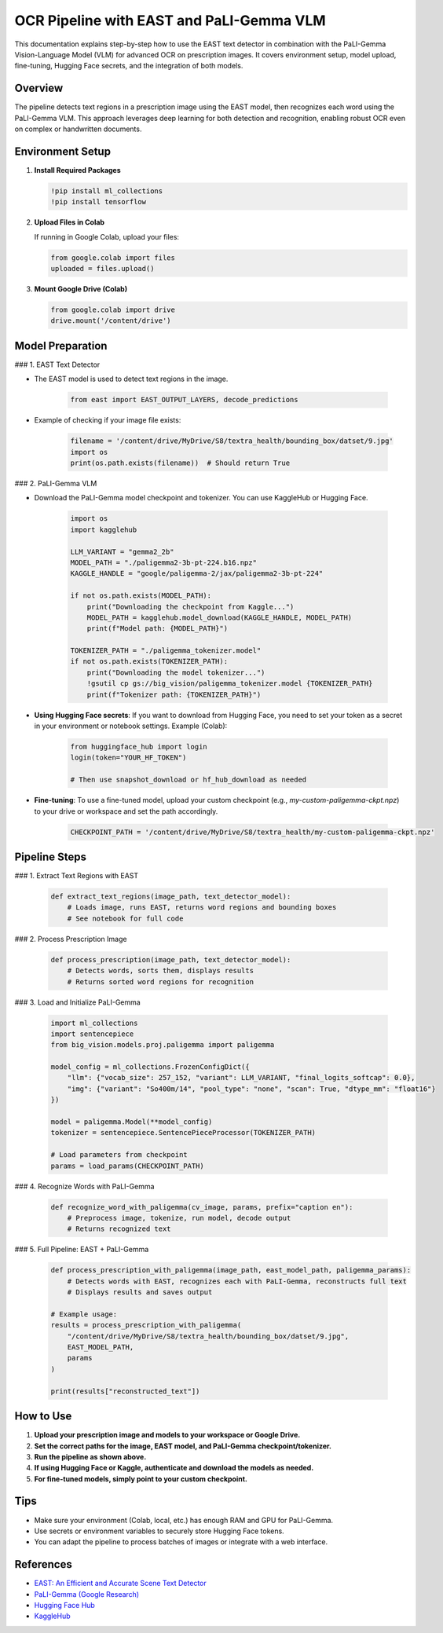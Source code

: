 OCR Pipeline with EAST and PaLI-Gemma VLM
=========================================

This documentation explains step-by-step how to use the EAST text detector in combination with the PaLI-Gemma Vision-Language Model (VLM) for advanced OCR on prescription images. It covers environment setup, model upload, fine-tuning, Hugging Face secrets, and the integration of both models.

Overview
--------

The pipeline detects text regions in a prescription image using the EAST model, then recognizes each word using the PaLI-Gemma VLM. This approach leverages deep learning for both detection and recognition, enabling robust OCR even on complex or handwritten documents.

Environment Setup
-----------------

1. **Install Required Packages**

   .. code-block:: python

      !pip install ml_collections
      !pip install tensorflow

2. **Upload Files in Colab**

   If running in Google Colab, upload your files:

   .. code-block:: python

      from google.colab import files
      uploaded = files.upload()

3. **Mount Google Drive (Colab)**

   .. code-block:: python

      from google.colab import drive
      drive.mount('/content/drive')

Model Preparation
-----------------

### 1. EAST Text Detector

- The EAST model is used to detect text regions in the image.

   .. code-block:: python

      from east import EAST_OUTPUT_LAYERS, decode_predictions

- Example of checking if your image file exists:

   .. code-block:: python

      filename = '/content/drive/MyDrive/S8/textra_health/bounding_box/datset/9.jpg'
      import os
      print(os.path.exists(filename))  # Should return True

### 2. PaLI-Gemma VLM

- Download the PaLI-Gemma model checkpoint and tokenizer. You can use KaggleHub or Hugging Face.

   .. code-block:: python

      import os
      import kagglehub

      LLM_VARIANT = "gemma2_2b"
      MODEL_PATH = "./paligemma2-3b-pt-224.b16.npz"
      KAGGLE_HANDLE = "google/paligemma-2/jax/paligemma2-3b-pt-224"

      if not os.path.exists(MODEL_PATH):
          print("Downloading the checkpoint from Kaggle...")
          MODEL_PATH = kagglehub.model_download(KAGGLE_HANDLE, MODEL_PATH)
          print(f"Model path: {MODEL_PATH}")

      TOKENIZER_PATH = "./paligemma_tokenizer.model"
      if not os.path.exists(TOKENIZER_PATH):
          print("Downloading the model tokenizer...")
          !gsutil cp gs://big_vision/paligemma_tokenizer.model {TOKENIZER_PATH}
          print(f"Tokenizer path: {TOKENIZER_PATH}")

- **Using Hugging Face secrets**:  
  If you want to download from Hugging Face, you need to set your token as a secret in your environment or notebook settings.  
  Example (Colab):

   .. code-block:: python

      from huggingface_hub import login
      login(token="YOUR_HF_TOKEN")

      # Then use snapshot_download or hf_hub_download as needed

- **Fine-tuning**:  
  To use a fine-tuned model, upload your custom checkpoint (e.g., `my-custom-paligemma-ckpt.npz`) to your drive or workspace and set the path accordingly.

   .. code-block:: python

      CHECKPOINT_PATH = '/content/drive/MyDrive/S8/textra_health/my-custom-paligemma-ckpt.npz'

Pipeline Steps
--------------

### 1. Extract Text Regions with EAST

   .. code-block:: python

      def extract_text_regions(image_path, text_detector_model):
          # Loads image, runs EAST, returns word regions and bounding boxes
          # See notebook for full code

### 2. Process Prescription Image

   .. code-block:: python

      def process_prescription(image_path, text_detector_model):
          # Detects words, sorts them, displays results
          # Returns sorted word regions for recognition

### 3. Load and Initialize PaLI-Gemma

   .. code-block:: python

      import ml_collections
      import sentencepiece
      from big_vision.models.proj.paligemma import paligemma

      model_config = ml_collections.FrozenConfigDict({
          "llm": {"vocab_size": 257_152, "variant": LLM_VARIANT, "final_logits_softcap": 0.0},
          "img": {"variant": "So400m/14", "pool_type": "none", "scan": True, "dtype_mm": "float16"}
      })

      model = paligemma.Model(**model_config)
      tokenizer = sentencepiece.SentencePieceProcessor(TOKENIZER_PATH)

      # Load parameters from checkpoint
      params = load_params(CHECKPOINT_PATH)

### 4. Recognize Words with PaLI-Gemma

   .. code-block:: python

      def recognize_word_with_paligemma(cv_image, params, prefix="caption en"):
          # Preprocess image, tokenize, run model, decode output
          # Returns recognized text

### 5. Full Pipeline: EAST + PaLI-Gemma

   .. code-block:: python

      def process_prescription_with_paligemma(image_path, east_model_path, paligemma_params):
          # Detects words with EAST, recognizes each with PaLI-Gemma, reconstructs full text
          # Displays results and saves output

      # Example usage:
      results = process_prescription_with_paligemma(
          "/content/drive/MyDrive/S8/textra_health/bounding_box/datset/9.jpg",
          EAST_MODEL_PATH,
          params
      )

      print(results["reconstructed_text"])

How to Use
----------

1. **Upload your prescription image and models to your workspace or Google Drive.**
2. **Set the correct paths for the image, EAST model, and PaLI-Gemma checkpoint/tokenizer.**
3. **Run the pipeline as shown above.**
4. **If using Hugging Face or Kaggle, authenticate and download the models as needed.**
5. **For fine-tuned models, simply point to your custom checkpoint.**

Tips
----

- Make sure your environment (Colab, local, etc.) has enough RAM and GPU for PaLI-Gemma.
- Use secrets or environment variables to securely store Hugging Face tokens.
- You can adapt the pipeline to process batches of images or integrate with a web interface.

References
----------

- `EAST: An Efficient and Accurate Scene Text Detector <https://arxiv.org/abs/1704.03155>`_
- `PaLI-Gemma (Google Research) <https://github.com/google-research/big_vision>`_
- `Hugging Face Hub <https://huggingface.co/docs/huggingface_hub/>`_
- `KaggleHub <https://github.com/Kaggle/kagglehub>`_
